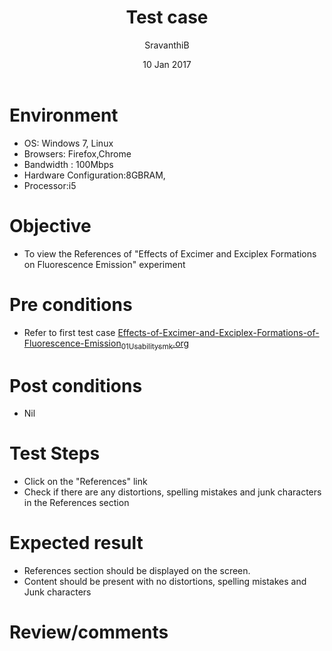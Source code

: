 #+Title: Test case
#+Date: 10 Jan 2017
#+Author: SravanthiB

* Environment

  +  OS: Windows 7, Linux
  +  Browsers: Firefox,Chrome
  +  Bandwidth : 100Mbps
  +  Hardware Configuration:8GBRAM,
  +  Processor:i5

* Objective

  +  To view the References of "Effects of Excimer and Exciplex Formations on Fluorescence Emission" experiment

* Pre conditions

  +  Refer to first test case [[https://github.com/Virtual-Labs/molecular-florescence-spectroscopy-responsive-lab-iiith/blob/master/test-cases/integration_test-cases/Effects-of-Excimer-and-Exciplex-Formations-of-Fluorescence-Emission/Effects-of-Excimer-and-Exciplex-Formations-of-Fluorescence-Emission_01_Usability_smk.org][Effects-of-Excimer-and-Exciplex-Formations-of-Fluorescence-Emission_01_Usability_smk.org]]

* Post conditions

  +  Nil

* Test Steps

  +  Click on the "References" link
  +  Check if there are any distortions, spelling mistakes and junk
     characters in the References section

* Expected result

  +  References section should be displayed on the screen.
  +  Content should be present with no distortions, spelling mistakes
     and Junk characters
 
* Review/comments
